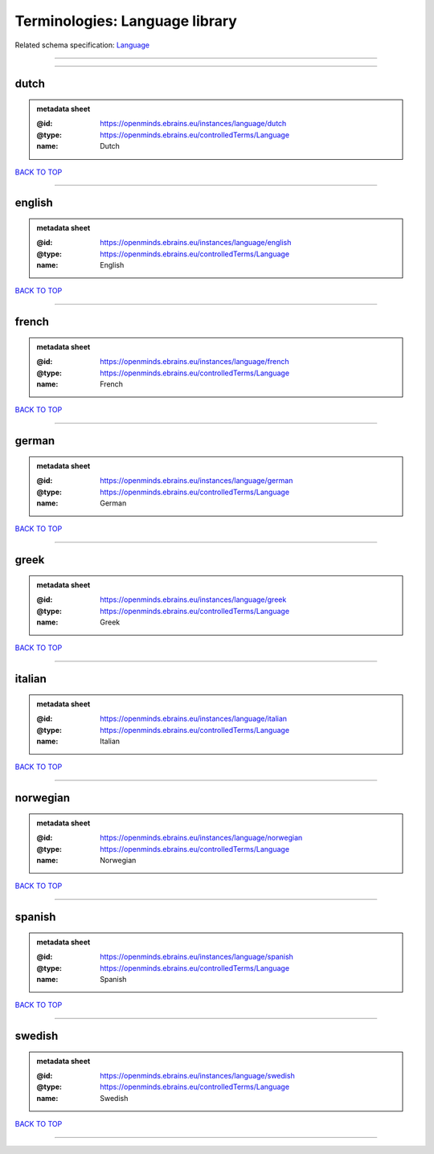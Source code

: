 ###############################
Terminologies: Language library
###############################

Related schema specification: `Language <https://openminds-documentation.readthedocs.io/en/latest/schema_specifications/controlledTerms/language.html>`_

------------

------------

dutch
-----

.. admonition:: metadata sheet

   :@id: https://openminds.ebrains.eu/instances/language/dutch
   :@type: https://openminds.ebrains.eu/controlledTerms/Language
   :name: Dutch

`BACK TO TOP <Terminologies: Language library_>`_

------------

english
-------

.. admonition:: metadata sheet

   :@id: https://openminds.ebrains.eu/instances/language/english
   :@type: https://openminds.ebrains.eu/controlledTerms/Language
   :name: English

`BACK TO TOP <Terminologies: Language library_>`_

------------

french
------

.. admonition:: metadata sheet

   :@id: https://openminds.ebrains.eu/instances/language/french
   :@type: https://openminds.ebrains.eu/controlledTerms/Language
   :name: French

`BACK TO TOP <Terminologies: Language library_>`_

------------

german
------

.. admonition:: metadata sheet

   :@id: https://openminds.ebrains.eu/instances/language/german
   :@type: https://openminds.ebrains.eu/controlledTerms/Language
   :name: German

`BACK TO TOP <Terminologies: Language library_>`_

------------

greek
-----

.. admonition:: metadata sheet

   :@id: https://openminds.ebrains.eu/instances/language/greek
   :@type: https://openminds.ebrains.eu/controlledTerms/Language
   :name: Greek

`BACK TO TOP <Terminologies: Language library_>`_

------------

italian
-------

.. admonition:: metadata sheet

   :@id: https://openminds.ebrains.eu/instances/language/italian
   :@type: https://openminds.ebrains.eu/controlledTerms/Language
   :name: Italian

`BACK TO TOP <Terminologies: Language library_>`_

------------

norwegian
---------

.. admonition:: metadata sheet

   :@id: https://openminds.ebrains.eu/instances/language/norwegian
   :@type: https://openminds.ebrains.eu/controlledTerms/Language
   :name: Norwegian

`BACK TO TOP <Terminologies: Language library_>`_

------------

spanish
-------

.. admonition:: metadata sheet

   :@id: https://openminds.ebrains.eu/instances/language/spanish
   :@type: https://openminds.ebrains.eu/controlledTerms/Language
   :name: Spanish

`BACK TO TOP <Terminologies: Language library_>`_

------------

swedish
-------

.. admonition:: metadata sheet

   :@id: https://openminds.ebrains.eu/instances/language/swedish
   :@type: https://openminds.ebrains.eu/controlledTerms/Language
   :name: Swedish

`BACK TO TOP <Terminologies: Language library_>`_

------------

